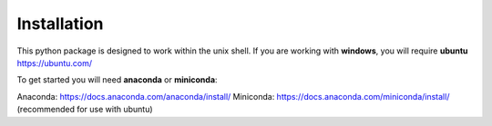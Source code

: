 Installation
============

This python package is designed to work within the unix shell. If you are working with **windows**, you will require **ubuntu** https://ubuntu.com/

To get started you will need **anaconda** or **miniconda**:   

Anaconda: https://docs.anaconda.com/anaconda/install/   
Miniconda: https://docs.anaconda.com/miniconda/install/ (recommended for use with ubuntu)   
